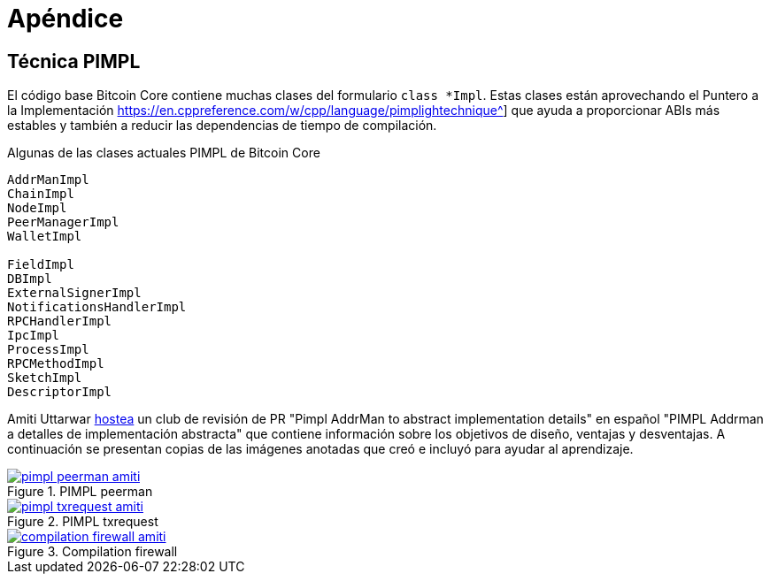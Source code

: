 = Apéndice
:page-nav_order: 100

[id=pimpl-technique]
== Técnica PIMPL

:pimpl_addrman_review: https://bitcoincore.reviews/22950
 
El código base Bitcoin Core contiene muchas clases del formulario `class *Impl`.
Estas clases están aprovechando el Puntero a la Implementación https://en.cppreference.com/w/cpp/language/pimplightechnique^] que ayuda a proporcionar ABIs más estables y también a reducir las dependencias de tiempo de compilación.

.Algunas de las clases actuales PIMPL de Bitcoin Core
[source,cpp]
----
AddrManImpl
ChainImpl
NodeImpl
PeerManagerImpl
WalletImpl

FieldImpl
DBImpl
ExternalSignerImpl
NotificationsHandlerImpl
RPCHandlerImpl
IpcImpl
ProcessImpl
RPCMethodImpl
SketchImpl
DescriptorImpl
----

Amiti Uttarwar {pimpl_addrman_review}[hostea^] un club de revisión de PR "Pimpl AddrMan to abstract implementation details" en español "PIMPL Addrman a detalles de implementación abstracta" que contiene información sobre los objetivos de diseño, ventajas y desventajas.
A continuación se presentan copias de las imágenes anotadas que creó e incluyó para ayudar al aprendizaje.

.PIMPL peerman
[link=https://bitcoincore.reviews/22950]
image::pimpl_peerman_amiti.png[]

.PIMPL txrequest
[link=https://bitcoincore.reviews/22950]
image::pimpl_txrequest_amiti.png[]

.Compilation firewall
[link=https://bitcoincore.reviews/22950]
image::compilation_firewall_amiti.jpg[]

